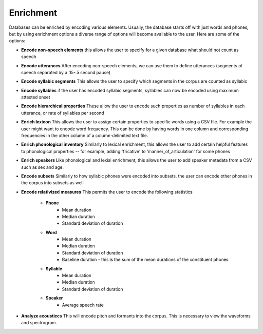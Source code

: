 .. _enrichment:

**********
Enrichment
**********

Databases can be enriched by encoding various elements. Usually, the database starts off with just words and phones, but by using enrichment options a diverse range of options will become available to the user. Here are some of the options:

* **Encode non-speech elements** this allows the user to specify for a given database what should not count as speech
* **Encode utterances** After encoding non-speech elements, we can use them to define utterances (segments of speech separated by a .15-.5 second pause)
* **Encode syllabic segments** This allows the user to specify which segments in the corpus are  counted as syllabic
* **Encode syllables** if the user has encoded syllabic segments, syllables can now be encoded using maximum attested onset
* **Encode hierarchical properties** These allow the user to encode such properties as number of syllables in each utterance, or rate of syllables per second
* **Enrich lexicon** This allows the user to assign certain properties to specific words using a CSV file. For example the user might want to encode word frequency. This can be done by having words in one column and corresponding frequencies in the other column of a column-delimited text file.
* **Enrich phonological inventory** Similarly to lexical enrichment, this allows the user to add certain helpful features to phonological properties -- for example, adding 'fricative' to 'manner_of_articulation' for some phones
* **Enrich speakers** Like phonological and lexial enrichment, this allows the user to add speaker metadata from a CSV such as sex and age. 
* **Encode subsets** Similarly to how syllabic phones were encoded into subsets, the user can encode other phones in the corpus into subsets as well
* **Encode relativized measures** This permits the user to encode the following statistics

	* **Phone**
		* Mean duration
		* Median duration
		* Standard deviation of duration
	* **Word**
		* Mean duration
		* Median duration
		* Standard deviation of duration
		* Baseline duration - this is the sum of the mean durations of the constituent phones
	* **Syllable**
		* Mean duration
		* Median duration
		* Standard deviation of duration
	* **Speaker**
		* Average speech rate
* **Analyze acousticcs** This will encode pitch and formants into the corpus. This is necessary to view the waveforms and spectrogram. 
